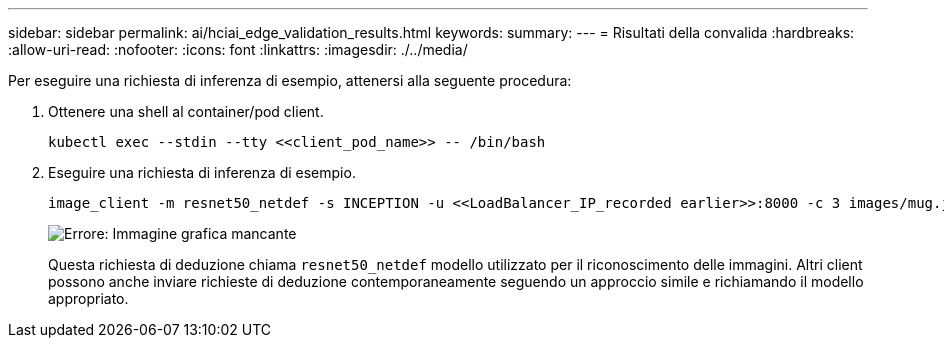 ---
sidebar: sidebar 
permalink: ai/hciai_edge_validation_results.html 
keywords:  
summary:  
---
= Risultati della convalida
:hardbreaks:
:allow-uri-read: 
:nofooter: 
:icons: font
:linkattrs: 
:imagesdir: ./../media/


[role="lead"]
Per eseguire una richiesta di inferenza di esempio, attenersi alla seguente procedura:

. Ottenere una shell al container/pod client.
+
....
kubectl exec --stdin --tty <<client_pod_name>> -- /bin/bash
....
. Eseguire una richiesta di inferenza di esempio.
+
....
image_client -m resnet50_netdef -s INCEPTION -u <<LoadBalancer_IP_recorded earlier>>:8000 -c 3 images/mug.jpg
....
+
image:hciaiedge_image24.png["Errore: Immagine grafica mancante"]

+
Questa richiesta di deduzione chiama `resnet50_netdef` modello utilizzato per il riconoscimento delle immagini. Altri client possono anche inviare richieste di deduzione contemporaneamente seguendo un approccio simile e richiamando il modello appropriato.


